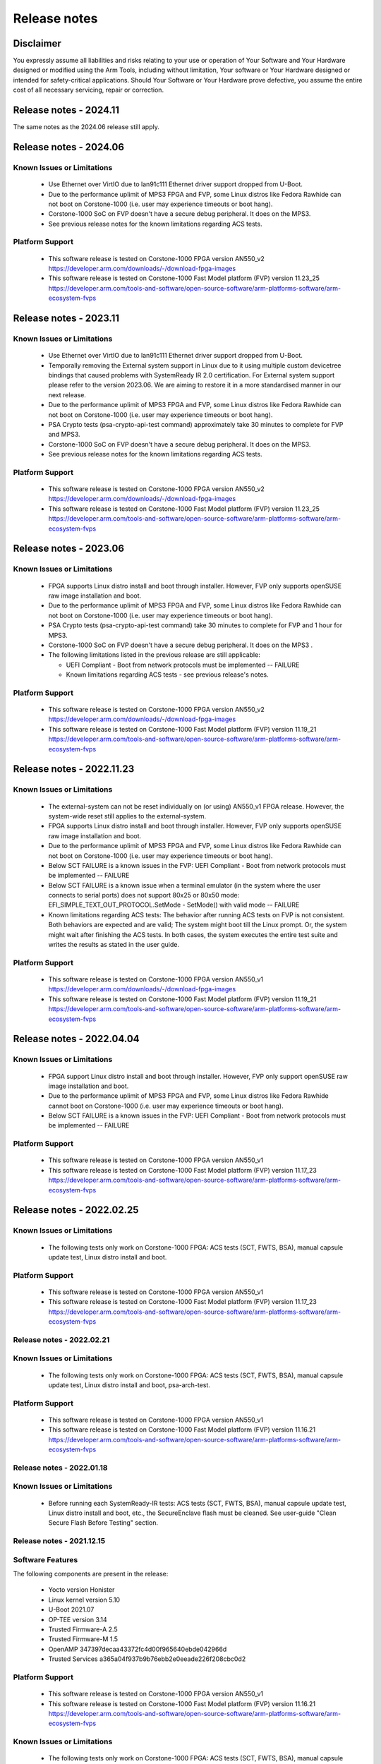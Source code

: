 ..
 # Copyright (c) 2022-2024, Arm Limited.
 #
 # SPDX-License-Identifier: MIT

#############
Release notes
#############


*************************
Disclaimer
*************************

You expressly assume all liabilities and risks relating to your use or operation
of Your Software and Your Hardware designed or modified using the Arm Tools,
including without limitation, Your software or Your Hardware designed or
intended for safety-critical applications. Should Your Software or Your Hardware
prove defective, you assume the entire cost of all necessary servicing, repair
or correction.

***********************
Release notes - 2024.11
***********************

The same notes as the 2024.06 release still apply.

***********************
Release notes - 2024.06
***********************

Known Issues or Limitations
---------------------------

 - Use Ethernet over VirtIO due to lan91c111 Ethernet driver support dropped from U-Boot.
 - Due to the performance uplimit of MPS3 FPGA and FVP, some Linux distros like Fedora Rawhide can not boot on Corstone-1000 (i.e. user may experience timeouts or boot hang).
 - Corstone-1000 SoC on FVP doesn't have a secure debug peripheral. It does on the MPS3.
 - See previous release notes for the known limitations regarding ACS tests.

Platform Support
-----------------
 - This software release is tested on Corstone-1000 FPGA version AN550_v2
   https://developer.arm.com/downloads/-/download-fpga-images
 - This software release is tested on Corstone-1000 Fast Model platform (FVP) version 11.23_25
   https://developer.arm.com/tools-and-software/open-source-software/arm-platforms-software/arm-ecosystem-fvps

***********************
Release notes - 2023.11
***********************

Known Issues or Limitations
---------------------------

 - Use Ethernet over VirtIO due to lan91c111 Ethernet driver support dropped from U-Boot.
 - Temporally removing the External system support in Linux due to it using multiple custom devicetree bindings that caused problems with SystemReady IR 2.0 certification. For External system support please refer to the version 2023.06. We are aiming to restore it in a more standardised manner in our next release.
 - Due to the performance uplimit of MPS3 FPGA and FVP, some Linux distros like Fedora Rawhide can not boot on Corstone-1000 (i.e. user may experience timeouts or boot hang).
 - PSA Crypto tests (psa-crypto-api-test command) approximately take 30 minutes to complete for FVP and MPS3.
 - Corstone-1000 SoC on FVP doesn't have a secure debug peripheral. It does on the MPS3.
 - See previous release notes for the known limitations regarding ACS tests.

Platform Support
-----------------
 - This software release is tested on Corstone-1000 FPGA version AN550_v2
   https://developer.arm.com/downloads/-/download-fpga-images
 - This software release is tested on Corstone-1000 Fast Model platform (FVP) version 11.23_25
   https://developer.arm.com/tools-and-software/open-source-software/arm-platforms-software/arm-ecosystem-fvps

***********************
Release notes - 2023.06
***********************

Known Issues or Limitations
---------------------------
 - FPGA supports Linux distro install and boot through installer. However, FVP only supports openSUSE raw image installation and boot.
 - Due to the performance uplimit of MPS3 FPGA and FVP, some Linux distros like Fedora Rawhide can not boot on Corstone-1000 (i.e. user may experience timeouts or boot hang).
 - PSA Crypto tests (psa-crypto-api-test command) take 30 minutes to complete for FVP and 1 hour for MPS3.
 - Corstone-1000 SoC on FVP doesn't have a secure debug peripheral. It does on the MPS3 .
 - The following limitations listed in the previous release are still applicable:

   - UEFI Compliant - Boot from network protocols must be implemented -- FAILURE

   - Known limitations regarding ACS tests - see previous release's notes.

Platform Support
-----------------
 - This software release is tested on Corstone-1000 FPGA version AN550_v2
   https://developer.arm.com/downloads/-/download-fpga-images
 - This software release is tested on Corstone-1000 Fast Model platform (FVP) version 11.19_21
   https://developer.arm.com/tools-and-software/open-source-software/arm-platforms-software/arm-ecosystem-fvps

**************************
Release notes - 2022.11.23
**************************

Known Issues or Limitations
---------------------------
 - The external-system can not be reset individually on (or using) AN550_v1 FPGA release. However, the system-wide reset still applies to the external-system.
 - FPGA supports Linux distro install and boot through installer. However, FVP only supports openSUSE raw image installation and boot.
 - Due to the performance uplimit of MPS3 FPGA and FVP, some Linux distros like Fedora Rawhide can not boot on Corstone-1000 (i.e. user may experience timeouts or boot hang).
 - Below SCT FAILURE is a known issues in the FVP:
   UEFI Compliant - Boot from network protocols must be implemented -- FAILURE
 - Below SCT FAILURE is a known issue when a terminal emulator (in the system where the user connects to serial ports) does not support 80x25 or 80x50 mode:
   EFI_SIMPLE_TEXT_OUT_PROTOCOL.SetMode - SetMode() with valid mode -- FAILURE
 - Known limitations regarding ACS tests: The behavior after running ACS tests on FVP is not consistent.  Both behaviors are expected and are valid;
   The system might boot till the Linux prompt. Or, the system might wait after finishing the ACS tests.
   In both cases, the system executes the entire test suite and writes the results as stated in the user guide.


Platform Support
-----------------
 - This software release is tested on Corstone-1000 FPGA version AN550_v1
   https://developer.arm.com/downloads/-/download-fpga-images
 - This software release is tested on Corstone-1000 Fast Model platform (FVP) version 11.19_21
   https://developer.arm.com/tools-and-software/open-source-software/arm-platforms-software/arm-ecosystem-fvps

**************************
Release notes - 2022.04.04
**************************

Known Issues or Limitations
---------------------------
 - FPGA support Linux distro install and boot through installer. However,
   FVP only support openSUSE raw image installation and boot.
 - Due to the performance uplimit of MPS3 FPGA and FVP, some Linux distros like Fedora Rawhide
   cannot boot on Corstone-1000 (i.e. user may experience timeouts or boot hang).
 - Below SCT FAILURE is a known issues in the FVP:
   UEFI Compliant - Boot from network protocols must be implemented -- FAILURE

Platform Support
-----------------
 - This software release is tested on Corstone-1000 FPGA version AN550_v1
 - This software release is tested on Corstone-1000 Fast Model platform (FVP) version 11.17_23
   https://developer.arm.com/tools-and-software/open-source-software/arm-platforms-software/arm-ecosystem-fvps

**************************
Release notes - 2022.02.25
**************************

Known Issues or Limitations
---------------------------
 - The following tests only work on Corstone-1000 FPGA: ACS tests (SCT, FWTS,
   BSA), manual capsule update test, Linux distro install and boot.

Platform Support
----------------
 - This software release is tested on Corstone-1000 FPGA version AN550_v1
 - This software release is tested on Corstone-1000 Fast Model platform (FVP) version 11.17_23
   https://developer.arm.com/tools-and-software/open-source-software/arm-platforms-software/arm-ecosystem-fvps

Release notes - 2022.02.21
--------------------------

Known Issues or Limitations
---------------------------
 - The following tests only work on Corstone-1000 FPGA: ACS tests (SCT, FWTS,
   BSA), manual capsule update test, Linux distro install and boot, psa-arch-test.

Platform Support
----------------
 - This software release is tested on Corstone-1000 FPGA version AN550_v1
 - This software release is tested on Corstone-1000 Fast Model platform (FVP) version 11.16.21
   https://developer.arm.com/tools-and-software/open-source-software/arm-platforms-software/arm-ecosystem-fvps

Release notes - 2022.01.18
--------------------------

Known Issues or Limitations
---------------------------

 - Before running each SystemReady-IR tests: ACS tests (SCT, FWTS, BSA), manual
   capsule update test, Linux distro install and boot, etc., the SecureEnclave
   flash must be cleaned. See user-guide "Clean Secure Flash Before Testing"
   section.

Release notes - 2021.12.15
--------------------------

Software Features
------------------
The following components are present in the release:

 - Yocto version Honister
 - Linux kernel version 5.10
 - U-Boot 2021.07
 - OP-TEE version 3.14
 - Trusted Firmware-A 2.5
 - Trusted Firmware-M 1.5
 - OpenAMP 347397decaa43372fc4d00f965640ebde042966d
 - Trusted Services a365a04f937b9b76ebb2e0eeade226f208cbc0d2


Platform Support
----------------
 - This software release is tested on Corstone-1000 FPGA version AN550_v1
 - This software release is tested on Corstone-1000 Fast Model platform (FVP) version 11.16.21
   https://developer.arm.com/tools-and-software/open-source-software/arm-platforms-software/arm-ecosystem-fvps

Known Issues or Limitations
---------------------------
 - The following tests only work on Corstone-1000 FPGA: ACS tests (SCT, FWTS,
   BSA), manual capsule update test, Linux distro install and boot, and
   psa-arch-tests.
 - Only the manual capsule update from UEFI shell is supported on FPGA.
 - Due to flash size limitation and to support A/B banks,the wic image provided
   by the user should be smaller than 15MB.
 - The failures in PSA Arch Crypto Test are known limitations with crypto
   library. It requires further investigation. The user can refer to `PSA Arch Crypto Test Failure Analysis In TF-M V1.5 Release <https://developer.trustedfirmware.org/w/tf_m/release/psa_arch_crypto_test_failure_analysis_in_tf-m_v1.5_release/>`__
   for the reason for each failing test.


Release notes - 2021.10.29
--------------------------

Software Features
-----------------
This initial release of Corstone-1000 supports booting Linux on the Cortex-A35
and TF-M/MCUBOOT in the Secure Enclave. The following components are present in
the release:

 - Linux kernel version 5.10
 - U-Boot 2021.07
 - OP-TEE version 3.14
 - Trusted Firmware-A 2.5
 - Trusted Firmware-M 1.4

Platform Support
----------------
 - This Software release is tested on Corstone-1000 Fast Model platform (FVP) version 11.16.21
   https://developer.arm.com/tools-and-software/open-source-software/arm-platforms-software/arm-ecosystem-fvps

Known Issues or Limitations
---------------------------
 - No software support for external system(Cortex M3)
 - No communication established between A35 and M0+
 - Very basic functionality of booting Secure Enclave, Trusted Firmware-A , OP-TEE , u-boot and Linux are performed

Support
-------
For technical support email: support-subsystem-iot@arm.com

For all security issues, contact Arm by email at psirt@arm.com.

--------------

*Copyright (c) 2022-2023, Arm Limited. All rights reserved.*
